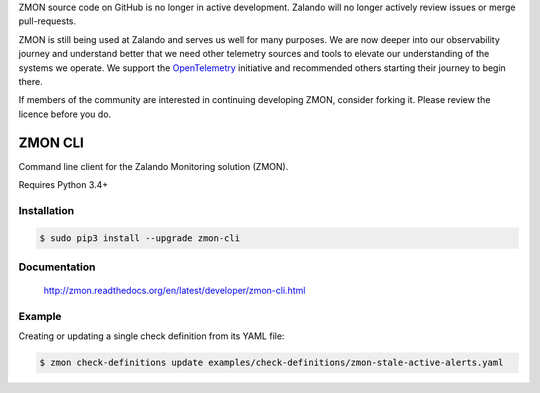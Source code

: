 ZMON source code on GitHub is no longer in active development. Zalando will no longer actively review issues or merge pull-requests.

ZMON is still being used at Zalando and serves us well for many purposes. We are now deeper into our observability journey and understand better that we need other telemetry sources and tools to elevate our understanding of the systems we operate. We support the `OpenTelemetry <https://opentelemetry.io>`_ initiative and recommended others starting their journey to begin there.

If members of the community are interested in continuing developing ZMON, consider forking it. Please review the licence before you do.

========
ZMON CLI
========

.. image:: https://travis-ci.org/zalando-zmon/zmon-cli.svg?branch=master
   :target: https://travis-ci.org/zalando-zmon/zmon-cli
   :alt: Build Status

.. image:: https://img.shields.io/codecov/c/github/zalando-zmon/zmon-cli.svg?maxAge=2592000
   :target: https://codecov.io/gh/zalando-zmon/zmon-cli
   :alt: Code Coverage

.. image:: https://img.shields.io/pypi/dw/zmon-cli.svg
   :target: https://pypi.python.org/pypi/zmon-cli/
   :alt: PyPI Downloads

.. image:: https://img.shields.io/pypi/v/zmon-cli.svg
   :target: https://pypi.python.org/pypi/zmon-cli/
   :alt: Latest PyPI version

.. image:: https://img.shields.io/pypi/l/zmon-cli.svg
   :target: https://pypi.python.org/pypi/zmon-cli/
   :alt: License

Command line client for the Zalando Monitoring solution (ZMON).

Requires Python 3.4+

Installation
============

.. code-block:: bash

    $ sudo pip3 install --upgrade zmon-cli

Documentation
=============

  http://zmon.readthedocs.org/en/latest/developer/zmon-cli.html

Example
=======

Creating or updating a single check definition from its YAML file:

.. code-block:: bash

    $ zmon check-definitions update examples/check-definitions/zmon-stale-active-alerts.yaml
